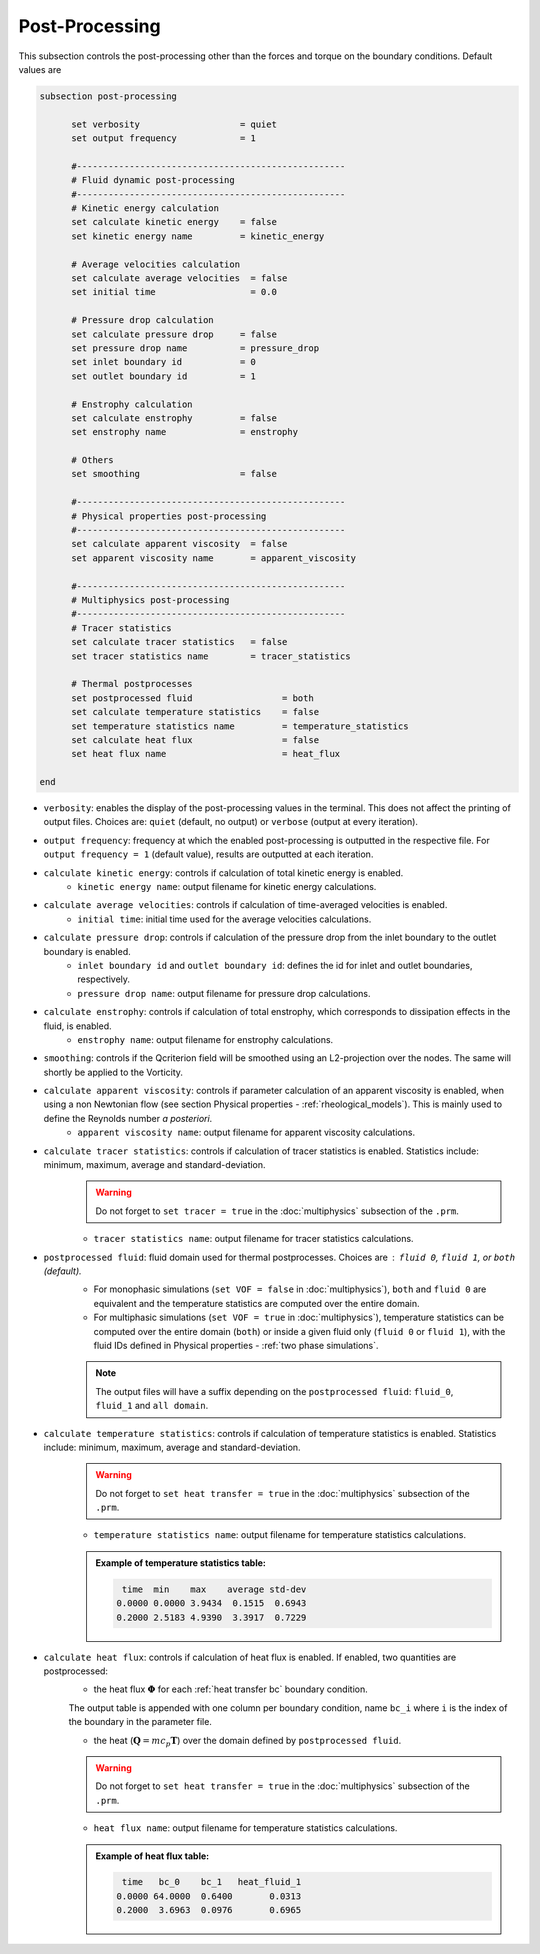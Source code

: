 Post-Processing
---------------------
This subsection controls the post-processing other than the forces and torque on the boundary conditions. Default values are

.. code-block:: text

  subsection post-processing
	
	set verbosity                   = quiet
	set output frequency            = 1

	#---------------------------------------------------
  	# Fluid dynamic post-processing
  	#---------------------------------------------------
	# Kinetic energy calculation
	set calculate kinetic energy    = false
	set kinetic energy name         = kinetic_energy

	# Average velocities calculation	
	set calculate average velocities  = false
	set initial time                  = 0.0

	# Pressure drop calculation
	set calculate pressure drop     = false
	set pressure drop name          = pressure_drop
	set inlet boundary id           = 0
	set outlet boundary id          = 1

	# Enstrophy calculation
	set calculate enstrophy         = false
	set enstrophy name              = enstrophy
  
  	# Others
  	set smoothing                   = false

	#---------------------------------------------------
  	# Physical properties post-processing
  	#---------------------------------------------------
	set calculate apparent viscosity  = false
	set apparent viscosity name       = apparent_viscosity

	#---------------------------------------------------
  	# Multiphysics post-processing
  	#---------------------------------------------------
	# Tracer statistics	
	set calculate tracer statistics   = false
	set tracer statistics name        = tracer_statistics

	# Thermal postprocesses
	set postprocessed fluid 		= both
	set calculate temperature statistics   	= false
	set temperature statistics name 	= temperature_statistics
	set calculate heat flux			= false
	set heat flux name 			= heat_flux
	
  end
 

* ``verbosity``: enables the display of the post-processing values in the terminal. This does not affect the printing of output files. Choices are: ``quiet`` (default, no output) or ``verbose`` (output at every iteration).

* ``output frequency``: frequency at which the enabled post-processing is outputted in the respective file. For ``output frequency = 1`` (default value), results are outputted at each iteration.

* ``calculate kinetic energy``: controls if calculation of total kinetic energy is enabled. 
	* ``kinetic energy name``: output filename for kinetic energy calculations.

* ``calculate average velocities``: controls if calculation of time-averaged velocities is enabled.
	* ``initial time``: initial time used for the average velocities calculations.

* ``calculate pressure drop``: controls if calculation of the pressure drop from the inlet boundary to the outlet boundary is enabled. 
	* ``inlet boundary id`` and ``outlet boundary id``: defines the id for inlet and outlet boundaries, respectively. 
	* ``pressure drop name``: output filename for pressure drop calculations.

* ``calculate enstrophy``: controls if calculation of total enstrophy, which corresponds to dissipation effects in the fluid, is enabled. 
	* ``enstrophy name``: output filename for enstrophy calculations.

* ``smoothing``: controls if the Qcriterion field will be smoothed using an L2-projection over the nodes. The same will shortly be applied to the Vorticity. 

* ``calculate apparent viscosity``: controls if parameter calculation of an apparent viscosity is enabled, when using a non Newtonian flow (see section Physical properties - :ref:`rheological_models`). This is mainly used to define the Reynolds number `a posteriori`. 
	* ``apparent viscosity name``: output filename for apparent viscosity calculations.

* ``calculate tracer statistics``: controls if calculation of tracer statistics is enabled. Statistics include: minimum, maximum, average and standard-deviation.
	.. warning::

		Do not forget to ``set tracer = true`` in the :doc:`multiphysics` subsection of the ``.prm``.

	* ``tracer statistics name``: output filename for tracer statistics calculations.

* ``postprocessed fluid``: fluid domain used for thermal postprocesses. Choices are : ``fluid 0``, ``fluid 1``, or ``both`` (default).
	* For monophasic simulations (``set VOF = false`` in :doc:`multiphysics`), ``both`` and ``fluid 0`` are equivalent and the temperature statistics are computed over the entire domain.
	* For multiphasic simulations (``set VOF = true`` in :doc:`multiphysics`), temperature statistics can be computed over the entire domain (``both``) or inside a given fluid only (``fluid 0`` or ``fluid 1``), with the fluid IDs defined in Physical properties - :ref:`two phase simulations`.

	.. note::

		The output files will have a suffix depending on the ``postprocessed fluid``: ``fluid_0``, ``fluid_1`` and ``all domain``.

* ``calculate temperature statistics``: controls if calculation of temperature statistics is enabled. Statistics include: minimum, maximum, average and standard-deviation.
	.. warning::

		Do not forget to ``set heat transfer = true`` in the :doc:`multiphysics` subsection of the ``.prm``.

	* ``temperature statistics name``: output filename for temperature statistics calculations.

	.. admonition:: Example of temperature statistics table:

		.. code-block:: text

			 time  min    max    average std-dev 
			0.0000 0.0000 3.9434  0.1515  0.6943 
			0.2000 2.5183 4.9390  3.3917  0.7229 

* ``calculate heat flux``: controls if calculation of heat flux is enabled. If enabled, two quantities are postprocessed: 
	* the heat flux :math:`\mathbf{\Phi}` for each :ref:`heat transfer bc` boundary condition. 

	The output table is appended with one column per boundary condition, name ``bc_i`` where ``i`` is the index of the boundary in the parameter file.

	* the heat (:math:`\mathbf{Q} = m c_p \mathbf{T}`) over the domain defined by ``postprocessed fluid``. 

	.. warning::

		Do not forget to ``set heat transfer = true`` in the :doc:`multiphysics` subsection of the ``.prm``.

	* ``heat flux name``: output filename for temperature statistics calculations.

	.. admonition:: Example of heat flux table:

		.. code-block:: text

			 time   bc_0    bc_1   heat_fluid_1 
			0.0000 64.0000  0.6400       0.0313 
			0.2000  3.6963  0.0976       0.6965 
